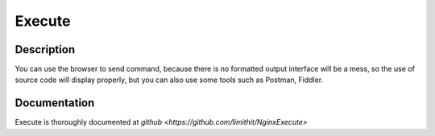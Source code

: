 
.. meta::
   :description: The ngx_http_execute_module is Used to execute commands remotely and return results.

Execute
=====

Description
-----------



You can use the browser to send command, because there is no formatted output interface will be a mess, so the use of source code will display properly, but you can also use some tools such as Postman, Fiddler.


Documentation
-------------

Execute is thoroughly documented at `github <https://github.com/limithit/NginxExecute>`
